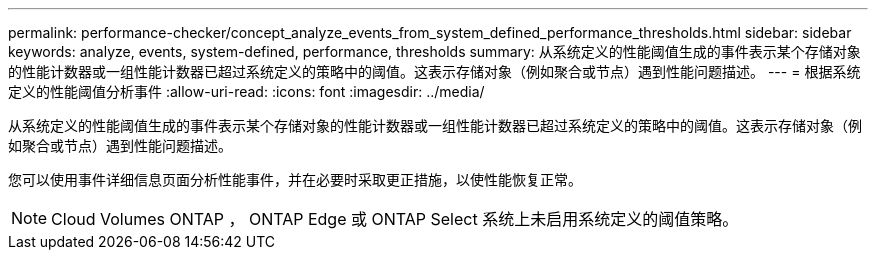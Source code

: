 ---
permalink: performance-checker/concept_analyze_events_from_system_defined_performance_thresholds.html 
sidebar: sidebar 
keywords: analyze, events, system-defined, performance, thresholds 
summary: 从系统定义的性能阈值生成的事件表示某个存储对象的性能计数器或一组性能计数器已超过系统定义的策略中的阈值。这表示存储对象（例如聚合或节点）遇到性能问题描述。 
---
= 根据系统定义的性能阈值分析事件
:allow-uri-read: 
:icons: font
:imagesdir: ../media/


[role="lead"]
从系统定义的性能阈值生成的事件表示某个存储对象的性能计数器或一组性能计数器已超过系统定义的策略中的阈值。这表示存储对象（例如聚合或节点）遇到性能问题描述。

您可以使用事件详细信息页面分析性能事件，并在必要时采取更正措施，以使性能恢复正常。

[NOTE]
====
Cloud Volumes ONTAP ， ONTAP Edge 或 ONTAP Select 系统上未启用系统定义的阈值策略。

====